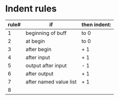 * Indent rules
| rule# | if                     | then indent: |
|-------+------------------------+--------------|
|     1 | beginning of buff      | to 0         |
|     2 | at begin               | to 0         |
|     3 | after begin            | + 1          |
|     4 | after input            | + 1          |
|     5 | output after input     | - 1          |
|     6 | after output           | + 1          |
|     7 | after named value list | + 1          |
|     8 |                        |              |
#+TBLFM: $1='(- @# 1)
